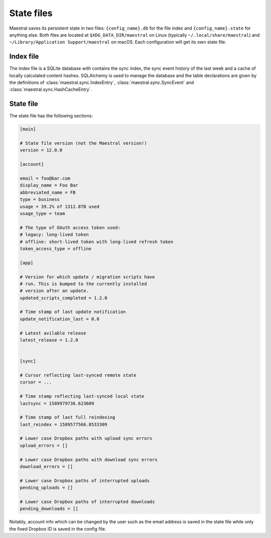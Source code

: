 
State files
===========

Maestral saves its persistent state in two files: ``{config_name}.db`` for the file
index and ``{config_name}.state`` for anything else. Both files are located at
``$XDG_DATA_DIR/maestral`` on Linux (typically ``~/.local/share/maestral``) and
``~/Library/Application Support/maestral`` on macOS. Each configuration will get its
own state file.

Index file
**********

The index file is a SQLite database with contains the sync index, the sync event history
of the last week and a cache of locally calculated content hashes. SQLAlchemy is used to
manage the database and the table declarations are given by the definitions of
:class:`maestral.sync.IndexEntry`, :class:`maestral.sync.SyncEvent` and
:class:`maestral.sync.HashCacheEntry`.

State file
**********

The state file has the following sections:

.. code-block:: ini

    [main]

    # State file version (not the Maestral version!)
    version = 12.0.0

    [account]
    
    email = foo@bar.com
    display_name = Foo Bar
    abbreviated_name = FB
    type = business
    usage = 39.2% of 1312.8TB used
    usage_type = team
    
    # The type of OAuth access token used:
    # legacy: long-lived token
    # offline: short-lived token with long-lived refresh token
    token_access_type = offline

    [app]
    
    # Version for which update / migration scripts have
    # run. This is bumped to the currently installed
    # version after an update.
    updated_scripts_completed = 1.2.0
    
    # Time stamp of last update notification
    update_notification_last = 0.0
    
    # Latest avilable release
    latest_release = 1.2.0
    

    [sync]
    
    # Cursor reflecting last-synced remote state
    cursor = ...
    
    # Time stamp reflecting last-synced local state
    lastsync = 1589979736.623609
    
    # Time stamp of last full reindexing
    last_reindex = 1589577566.8533309

    # Lower case Dropbox paths with upload sync errors
    upload_errors = []

    # Lower case Dropbox paths with download sync errors
    download_errors = []

    # Lower case Dropbox paths of interrupted uploads
    pending_uploads = []

    # Lower case Dropbox paths of interrupted downloads
    pending_downloads = []


Notably, account info which can be changed by the user such as the email address is saved
in the state file while only the fixed Dropbox ID is saved in the config file.
